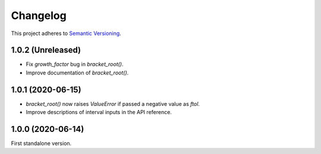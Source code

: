Changelog
=========

This project adheres to `Semantic Versioning <https://semver.org/spec/v2.0.0.html>`_.

1.0.2 (Unreleased)
------------------

- Fix `growth_factor` bug in `bracket_root()`.

- Improve documentation of `bracket_root()`.

1.0.1 (2020-06-15)
------------------

- `bracket_root()` now raises `ValueError` if passed a negative value as `ftol`.

- Improve descriptions of interval inputs in the API reference.

1.0.0 (2020-06-14)
------------------

First standalone version.